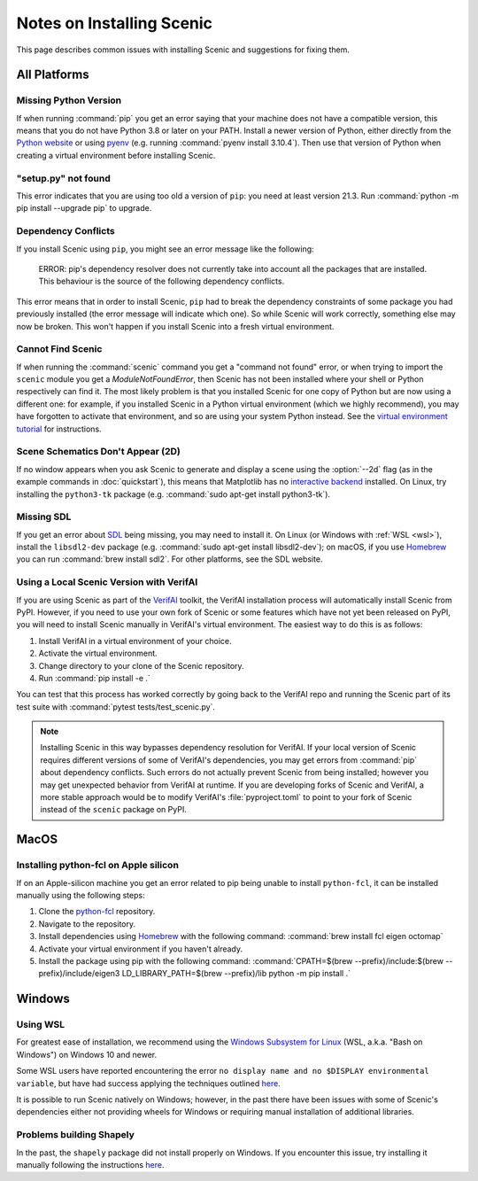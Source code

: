 .. _install_notes:

Notes on Installing Scenic
==========================

This page describes common issues with installing Scenic and suggestions for fixing them.

All Platforms
--------------

Missing Python Version
++++++++++++++++++++++

If when running :command:`pip` you get an error saying that your machine does not have a compatible version, this means that you do not have Python 3.8 or later on your PATH.
Install a newer version of Python, either directly from the `Python website <https://www.python.org/downloads/>`_ or using `pyenv <https://github.com/pyenv/pyenv>`_ (e.g. running :command:`pyenv install 3.10.4`).
Then use that version of Python when creating a virtual environment before installing Scenic.

"setup.py" not found
++++++++++++++++++++

This error indicates that you are using too old a version of ``pip``: you need at least version 21.3.
Run :command:`python -m pip install --upgrade pip` to upgrade.

Dependency Conflicts
++++++++++++++++++++

If you install Scenic using ``pip``, you might see an error message like the following:

	ERROR: pip's dependency resolver does not currently take into account all the packages that are installed. This behaviour is the source of the following dependency conflicts.

This error means that in order to install Scenic, ``pip`` had to break the dependency constraints of some package you had previously installed (the error message will indicate which one).
So while Scenic will work correctly, something else may now be broken.
This won't happen if you install Scenic into a fresh virtual environment.

Cannot Find Scenic
++++++++++++++++++

If when running the :command:`scenic` command you get a "command not found" error, or when trying to import the ``scenic`` module you get a `ModuleNotFoundError`, then Scenic has not been installed where your shell or Python respectively can find it.
The most likely problem is that you installed Scenic for one copy of Python but are now using a different one: for example, if you installed Scenic in a Python virtual environment (which we highly recommend), you may have forgotten to activate that environment, and so are using your system Python instead.
See the `virtual environment tutorial <https://docs.python.org/3/tutorial/venv.html>`_ for instructions.

Scene Schematics Don't Appear (2D)
++++++++++++++++++++++++++++++++++

If no window appears when you ask Scenic to generate and display a scene using the :option:`--2d` flag (as in the example commands in :doc:`quickstart`), this means that Matplotlib has no `interactive backend <https://matplotlib.org/stable/users/explain/backends.html>`_ installed.
On Linux, try installing the ``python3-tk`` package (e.g. :command:`sudo apt-get install python3-tk`).

Missing SDL
+++++++++++

If you get an error about `SDL <https://www.libsdl.org/>`_ being missing, you may need to install it.
On Linux (or Windows with :ref:`WSL <wsl>`), install the ``libsdl2-dev`` package (e.g. :command:`sudo apt-get install libsdl2-dev`); on macOS, if you use `Homebrew <https://brew.sh/>`__ you can run :command:`brew install sdl2`.
For other platforms, see the SDL website.

Using a Local Scenic Version with VerifAI
+++++++++++++++++++++++++++++++++++++++++

If you are using Scenic as part of the `VerifAI`_ toolkit, the VerifAI installation process will automatically install Scenic from PyPI.
However, if you need to use your own fork of Scenic or some features which have not yet been released on PyPI, you will need to install Scenic manually in VerifAI's virtual environment.
The easiest way to do this is as follows:

1. Install VerifAI in a virtual environment of your choice.
2. Activate the virtual environment.
3. Change directory to your clone of the Scenic repository.
4. Run :command:`pip install -e .`

You can test that this process has worked correctly by going back to the VerifAI repo and running the Scenic part of its test suite with :command:`pytest tests/test_scenic.py`.

.. note::

	Installing Scenic in this way bypasses dependency resolution for VerifAI.
	If your local version of Scenic requires different versions of some of VerifAI's dependencies, you may get errors from :command:`pip` about dependency conflicts.
	Such errors do not actually prevent Scenic from being installed; however you may get unexpected behavior from VerifAI at runtime.
	If you are developing forks of Scenic and VerifAI, a more stable approach would be to modify VerifAI's :file:`pyproject.toml` to point to your fork of Scenic instead of the ``scenic`` package on PyPI.

.. _VerifAI: https://github.com/BerkeleyLearnVerify/VerifAI

MacOS
-----

.. _pythonfcl:

Installing python-fcl on Apple silicon
++++++++++++++++++++++++++++++++++++++

If on an Apple-silicon machine you get an error related to pip being unable to install ``python-fcl``, it can be installed manually using the following steps:

1. Clone the `python-fcl <https://github.com/BerkeleyAutomation/python-fcl>`_ repository.
2. Navigate to the repository.
3. Install dependencies using `Homebrew <https://brew.sh>`__ with the following command: :command:`brew install fcl eigen octomap`
4. Activate your virtual environment if you haven't already.
5. Install the package using pip with the following command: :command:`CPATH=$(brew --prefix)/include:$(brew --prefix)/include/eigen3 LD_LIBRARY_PATH=$(brew --prefix)/lib python -m pip install .`

Windows
-------

.. _wsl:

Using WSL
+++++++++

For greatest ease of installation, we recommend using the `Windows Subsystem for Linux <https://docs.microsoft.com/en-us/windows/wsl/install-win10>`_ (WSL, a.k.a. "Bash on Windows") on Windows 10 and newer.

Some WSL users have reported encountering the error ``no display name and no $DISPLAY environmental variable``, but have had success applying the techniques outlined `here <https://github.com/microsoft/WSL/issues/4106#issuecomment-876470388>`_.

It is possible to run Scenic natively on Windows; however, in the past there have been issues with some of Scenic's dependencies either not providing wheels for Windows or requiring manual installation of additional libraries.

Problems building Shapely
+++++++++++++++++++++++++

In the past, the ``shapely`` package did not install properly on Windows.
If you encounter this issue, try installing it manually following the instructions `here <https://github.com/Toblerity/Shapely#built-distributions>`__.
